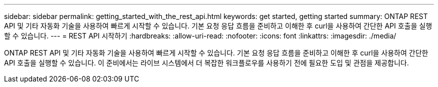 ---
sidebar: sidebar 
permalink: getting_started_with_the_rest_api.html 
keywords: get started, getting started 
summary: ONTAP REST API 및 기타 자동화 기술을 사용하여 빠르게 시작할 수 있습니다. 기본 요청 응답 흐름을 준비하고 이해한 후 curl을 사용하여 간단한 API 호출을 실행할 수 있습니다. 
---
= REST API 시작하기
:hardbreaks:
:allow-uri-read: 
:nofooter: 
:icons: font
:linkattrs: 
:imagesdir: ./media/


[role="lead"]
ONTAP REST API 및 기타 자동화 기술을 사용하여 빠르게 시작할 수 있습니다. 기본 요청 응답 흐름을 준비하고 이해한 후 curl을 사용하여 간단한 API 호출을 실행할 수 있습니다. 이 준비에서는 라이브 시스템에서 더 복잡한 워크플로우를 사용하기 전에 필요한 도입 및 관점을 제공합니다.
